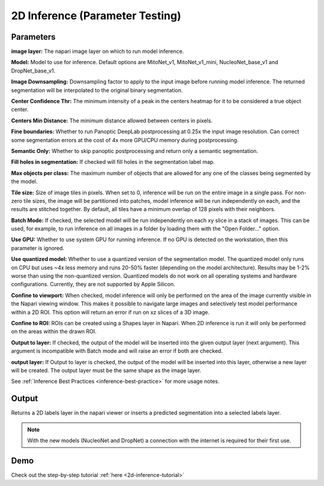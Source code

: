 .. _2d-inference:

2D Inference (Parameter Testing)
----------------------------------

.. image:: ../_static/inference_2d.png
  :align: center
  :width: 500px
  :alt: Dialog for the 2D inference and parameter testing module.


Parameters
============

**image layer:** The napari image layer on which to run model inference.

**Model:** Model to use for inference. Default options are MitoNet_v1, MitoNet_v1_mini, NucleoNet_base_v1 and DropNet_base_v1.

**Image Downsampling:** Downsampling factor to apply to the input image before running
model inference. The returned segmentation will be interpolated to the original
binary segmentation.

**Center Confidence Thr:** The minimum intensity of a peak in the centers heatmap
for it to be considered a true object center.

**Centers Min Distance:** The minimum distance allowed between centers in pixels.

**Fine boundaries:** Whether to run Panoptic DeepLab postprocessing at 0.25x the
input image resolution. Can correct some segmentation errors at the cost of 4x
more GPU/CPU memory during postprocessing.

**Semantic Only:** Whether to skip panoptic postprocessing and return only a semantic
segmentation.

**Fill holes in segmentation:** If checked will fill holes in the segmentation label map.

**Max objects per class:** The maximum number of objects that are allowed for any one
of the classes being segmented by the model.

**Tile size:** Size of image tiles in pixels. When set to 0, inference will be run on the entire image
in a single pass. For non-zero tile sizes, the image will be partitioned into patches, model inference will be
run independently on each, and the results are stitched together. By default, all tiles have a minimum overlap of
128 pixels with their neighbors.

**Batch Mode:** If checked, the selected model will be run independently on each
xy slice in a stack of images. This can be used, for example, to run inference on
all images in a folder by loading them with the "Open Folder..." option.

**Use GPU:** Whether to use system GPU for running inference. If no GPU is detected
on the workstation, then this parameter is ignored.

**Use quantized model:** Whether to use a quantized version of the segmentation model.
The quantized model only runs on CPU but uses ~4x less memory and runs 20-50% faster (depending
on the model architecture). Results may be 1-2% worse than using the non-quantized version.
Quantized models do not work on all operating systems and hardware configurations. Currently,
they are not supported by Apple Silicon.

**Confine to viewport:** When checked, model inference will only be performed on the area of the image
currently visible in the Napari viewing window. This makes it possible to navigate large images and selectively
test model performance within a 2D ROI. This option will return an error if run on xz slices of a 3D image.

**Confine to ROI:** ROIs can be created using a Shapes layer in Napari. When 2D inference is run it will only be performed on the areas within the drawn ROI.

**Output to layer:** If checked, the output of the model will be inserted into the given
output layer (next argument). This argument is incompatible with Batch mode and will raise
an error if both are checked.

**output layer:** If Output to layer is checked, the output of the model will be inserted
into this layer, otherwise a new layer will be created. The output layer must be the same
shape as the image layer.

See :ref:`Inference Best Practices <inference-best-practice>` for more usage notes.

Output
=======

Returns a 2D labels layer in the napari viewer or inserts a predicted
segmentation into a selected labels layer.

.. note::

   With the new models (NucleoNet and DropNet) a connection with the internet is required for their first use.


Demo
=======

.. image:: ../_static/demo.gif
    :width: 1000px
    :align: center
    :alt: 2D inference demo




Check out the step-by-step tutorial :ref:`here <2d-inference-tutorial>`



